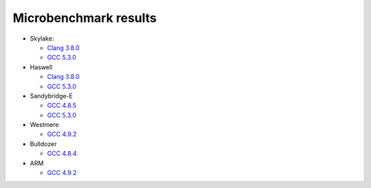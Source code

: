 ================================================================================
                            Microbenchmark results
================================================================================

* Skylake:

  * `Clang 3.8.0`__
  * `GCC 5.3.0`__

* Haswell

  * `Clang 3.8.0`__
  * `GCC 5.3.0`__

* Sandybridge-E

  * `GCC 4.8.5`__
  * `GCC 5.3.0`__

* Westmere

  * `GCC 4.9.2`__

* Bulldozer

  * `GCC 4.8.4`__

* ARM

  * `GCC 4.9.2`__

__ skylake/skylake-i7-6700-clang3.8.0-avx2.rst
__ skylake/skylake-i7-6700-gcc5.3.0-avx2.rst
__ haswell/haswell-i7-4770-gcc5.3.0-avx2.rst
__ haswell/haswell-i7-4770-clang3.8.0-avx2.rst
__ sandybridge-e/sandybridgeE-i7-3930k-g++4.8-avx.rst
__ sandybridge-e/sandybridgeE-i7-3930k-g++5.3-avx.rst
__ westmere/westmere-m540-gcc4.9.2-sse.rst
__ bulldozer/bulldozer-fx-8510-gcc4.8.4-sse.rst
__ arm/armv7-32bit-gcc4.9.2.rst
